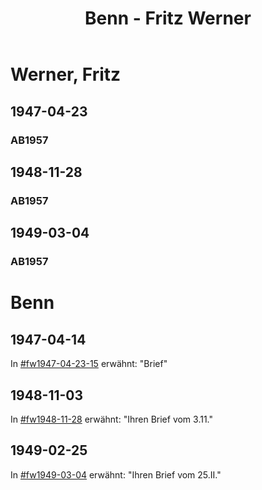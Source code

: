 #+STARTUP: content
#+STARTUP: showall
# +STARTUP: showeverything
#+TITLE: Benn - Fritz Werner

* Werner, Fritz
:PROPERTIES:
:EMPF:     1
:FROM: Benn
:TO: Werner, Fritz
:CUSTOM_ID: werner_fritz
:GEB:      
:TOD:      
:END:
** 1947-04-23
   :PROPERTIES:
   :CUSTOM_ID: fw1947-04-23
   :TRAD:     
   :END:      
*** AB1957
:PROPERTIES:
:S: 113-14
:S_KOM: 354-55
:END:
** 1948-11-28
   :PROPERTIES:
   :CUSTOM_ID: fw1948-11-28
   :TRAD:     
   :END:      
*** AB1957
:PROPERTIES:
:S: 129-30
:S_KOM: 357-58
:END:
** 1949-03-04
   :PROPERTIES:
   :CUSTOM_ID: fw1949-03-04
   :TRAD:     
   :END:      
*** AB1957
:PROPERTIES:
:S: 135-36
:S_KOM: 
:END:
* Benn
:PROPERTIES:
:TO: Benn
:FROM: Werner, Fritz
:END:
** 1947-04-14
   :PROPERTIES:
   :TRAD:     
   :END:
In [[#fw1947-04-23-15]] erwähnt: "Brief"
** 1948-11-03
   :PROPERTIES:
   :TRAD:     
   :END:
In [[#fw1948-11-28]] erwähnt: "Ihren Brief vom 3.11."
** 1949-02-25
   :PROPERTIES:
   :TRAD:     
   :END:
In [[#fw1949-03-04]] erwähnt: "Ihren Brief vom 25.II."




